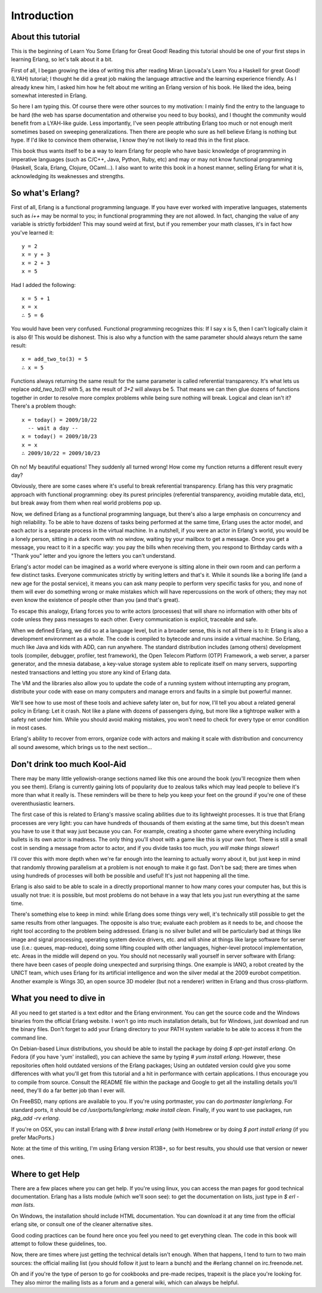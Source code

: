 


Introduction
------------


About this tutorial
~~~~~~~~~~~~~~~~~~~

This is the beginning of Learn You Some Erlang for Great Good! Reading
this tutorial should be one of your first steps in learning Erlang, so
let's talk about it a bit.

First of all, I began growing the idea of writing this after reading
Miran Lipovača's Learn You a Haskell for great Good! (LYAH) tutorial;
I thought he did a great job making the language attractive and the
learning experience friendly. As I already knew him, I asked him how
he felt about me writing an Erlang version of his book. He liked the
idea, being somewhat interested in Erlang.

So here I am typing this. Of course there were other sources to my
motivation: I mainly find the entry to the language to be hard (the
web has sparse documentation and otherwise you need to buy books), and
I thought the community would benefit from a LYAH-like guide. Less
importantly, I've seen people attributing Erlang too much or not
enough merit sometimes based on sweeping generalizations. Then there
are people who sure as hell believe Erlang is nothing but hype. If I'd
like to convince them otherwise, I know they're not likely to read
this in the first place.

This book thus wants itself to be a way to learn Erlang for people who
have basic knowledge of programming in imperative languages (such as
C/C++, Java, Python, Ruby, etc) and may or may not know functional
programming (Haskell, Scala, Erlang, Clojure, OCaml...). I also want
to write this book in a honest manner, selling Erlang for what it is,
acknowledging its weaknesses and strengths.



So what's Erlang?
~~~~~~~~~~~~~~~~~

First of all, Erlang is a functional programming language. If you have
ever worked with imperative languages, statements such as `i++` may be
normal to you; in functional programming they are not allowed. In
fact, changing the value of any variable is strictly forbidden! This
may sound weird at first, but if you remember your math classes, it's
in fact how you've learned it:

::

    
    y = 2
    x = y + 3
    x = 2 + 3
    x = 5


Had I added the following:

::

    
    x = 5 + 1
    x = x
    ∴ 5 = 6


You would have been very confused. Functional programming recognizes
this: If I say x is 5, then I can't logically claim it is also 6! This
would be dishonest. This is also why a function with the same
parameter should always return the same result:

::

    
    x = add_two_to(3) = 5
    ∴ x = 5


Functions always returning the same result for the same parameter is
called referential transparency. It's what lets us replace
`add_two_to(3)` with 5, as the result of `3+2` will always be 5. That
means we can then glue dozens of functions together in order to
resolve more complex problems while being sure nothing will break.
Logical and clean isn't it? There's a problem though:

::

    
    x = today() = 2009/10/22
      -- wait a day --
    x = today() = 2009/10/23
    x = x
    ∴ 2009/10/22 = 2009/10/23


Oh no! My beautiful equations! They suddenly all turned wrong! How
come my function returns a different result every day?

Obviously, there are some cases where it's useful to break referential
transparency. Erlang has this very pragmatic approach with functional
programming: obey its purest principles (referential transparency,
avoiding mutable data, etc), but break away from them when real world
problems pop up.

Now, we defined Erlang as a functional programming language, but
there's also a large emphasis on concurrency and high reliability. To
be able to have dozens of tasks being performed at the same time,
Erlang uses the actor model, and each actor is a separate process in
the virtual machine. In a nutshell, if you were an actor in Erlang's
world, you would be a lonely person, sitting in a dark room with no
window, waiting by your mailbox to get a message. Once you get a
message, you react to it in a specific way: you pay the bills when
receiving them, you respond to Birthday cards with a "Thank you"
letter and you ignore the letters you can't understand.

Erlang's actor model can be imagined as a world where everyone is
sitting alone in their own room and can perform a few distinct tasks.
Everyone communicates strictly by writing letters and that's it. While
it sounds like a boring life (and a new age for the postal service),
it means you can ask many people to perform very specific tasks for
you, and none of them will ever do something wrong or make mistakes
which will have repercussions on the work of others; they may not even
know the existence of people other than you (and that's great).

To escape this analogy, Erlang forces you to write actors (processes)
that will share no information with other bits of code unless they
pass messages to each other. Every communication is explicit,
traceable and safe.

When we defined Erlang, we did so at a language level, but in a
broader sense, this is not all there is to it: Erlang is also a
development environment as a whole. The code is compiled to bytecode
and runs inside a virtual machine. So Erlang, much like Java and kids
with ADD, can run anywhere. The standard distribution includes (among
others) development tools (compiler, debugger, profiler, test
framework), the Open Telecom Platform (OTP) Framework, a web server, a
parser generator, and the mnesia database, a key-value storage system
able to replicate itself on many servers, supporting nested
transactions and letting you store any kind of Erlang data.

The VM and the libraries also allow you to update the code of a
running system without interrupting any program, distribute your code
with ease on many computers and manage errors and faults in a simple
but powerful manner.

We'll see how to use most of these tools and achieve safety later on,
but for now, I'll tell you about a related general policy in Erlang:
Let it crash. Not like a plane with dozens of passengers dying, but
more like a tightrope walker with a safety net under him. While you
should avoid making mistakes, you won't need to check for every type
or error condition in most cases.

Erlang's ability to recover from errors, organize code with actors and
making it scale with distribution and concurrency all sound awesome,
which brings us to the next section...



Don't drink too much Kool-Aid
~~~~~~~~~~~~~~~~~~~~~~~~~~~~~

There may be many little yellowish-orange sections named like this one
around the book (you'll recognize them when you see them). Erlang is
currently gaining lots of popularity due to zealous talks which may
lead people to believe it's more than what it really is. These
reminders will be there to help you keep your feet on the ground if
you're one of these overenthusiastic learners.

The first case of this is related to Erlang's massive scaling
abilities due to its lightweight processes. It is true that Erlang
processes are very light: you can have hundreds of thousands of them
existing at the same time, but this doesn't mean you have to use it
that way just because you can. For example, creating a shooter game
where everything including bullets is its own actor is madness. The
only thing you'll shoot with a game like this is your own foot. There
is still a small cost in sending a message from actor to actor, and if
you divide tasks too much, *you will make things slower*!

I'll cover this with more depth when we're far enough into the
learning to actually worry about it, but just keep in mind that
randomly throwing parallelism at a problem is not enough to make it go
fast. Don't be sad; there are times when using hundreds of processes
will both be possible and useful! It's just not happening all the
time.

Erlang is also said to be able to scale in a directly proportional
manner to how many cores your computer has, but this is usually not
true: it is possible, but most problems do not behave in a way that
lets you just run everything at the same time.

There's something else to keep in mind: while Erlang does some things
very well, it's technically still possible to get the same results
from other languages. The opposite is also true; evaluate each problem
as it needs to be, and choose the right tool according to the problem
being addressed. Erlang is no silver bullet and will be particularly
bad at things like image and signal processing, operating system
device drivers, etc. and will shine at things like large software for
server use (i.e.: queues, map-reduce), doing some lifting coupled with
other languages, higher-level protocol implementation, etc. Areas in
the middle will depend on you. You should not necessarily wall
yourself in server software with Erlang: there have been cases of
people doing unexpected and surprising things. One example is IANO, a
robot created by the UNICT team, which uses Erlang for its artificial
intelligence and won the silver medal at the 2009 eurobot competition.
Another example is Wings 3D, an open source 3D modeler (but not a
renderer) written in Erlang and thus cross-platform.



What you need to dive in
~~~~~~~~~~~~~~~~~~~~~~~~

All you need to get started is a text editor and the Erlang
environment. You can get the source code and the Windows binaries from
the official Erlang website. I won't go into much installation
details, but for Windows, just download and run the binary files.
Don't forget to add your Erlang directory to your PATH system variable
to be able to access it from the command line.

On Debian-based Linux distributions, you should be able to install the
package by doing `$ apt-get install erlang`. On Fedora (if you have
'yum' installed), you can achieve the same by typing `# yum install
erlang`. However, these repositories often hold outdated versions of
the Erlang packages; Using an outdated version could give you some
differences with what you'll get from this tutorial and a hit in
performance with certain applications. I thus encourage you to compile
from source. Consult the README file within the package and Google to
get all the installing details you'll need, they'll do a far better
job than I ever will.

On FreeBSD, many options are available to you. If you're using
portmaster, you can do `portmaster lang/erlang`. For standard ports,
it should be `cd /usr/ports/lang/erlang; make install clean`. Finally,
if you want to use packages, run `pkg_add -rv erlang`.

If you're on OSX, you can install Erlang with `$ brew install erlang`
(with Homebrew or by doing `$ port install erlang` (if you prefer
MacPorts.)

Note: at the time of this writing, I'm using Erlang version R13B+, so
for best results, you should use that version or newer ones.



Where to get Help
~~~~~~~~~~~~~~~~~

There are a few places where you can get help. If you're using linux,
you can access the man pages for good technical documentation. Erlang
has a lists module (which we'll soon see): to get the documentation on
lists, just type in `$ erl -man lists`.

On Windows, the installation should include HTML documentation. You
can download it at any time from the official erlang site, or consult
one of the cleaner alternative sites.

Good coding practices can be found here once you feel you need to get
everything clean. The code in this book will attempt to follow these
guidelines, too.

Now, there are times where just getting the technical details isn't
enough. When that happens, I tend to turn to two main sources: the
official mailing list (you should follow it just to learn a bunch) and
the #erlang channel on irc.freenode.net.

Oh and if you're the type of person to go for cookbooks and pre-made
recipes, trapexit is the place you're looking for. They also mirror
the mailing lists as a forum and a general wiki, which can always be
helpful.



